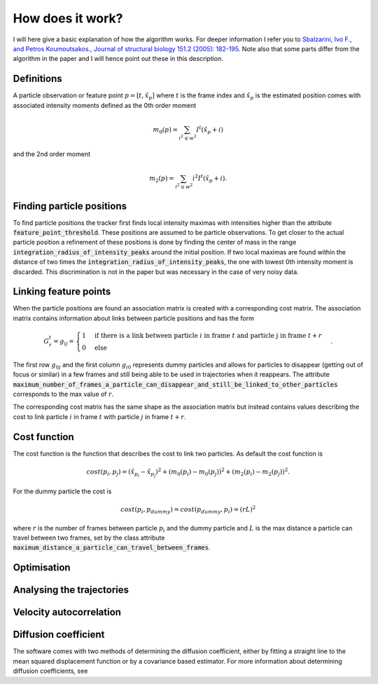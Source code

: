 How does it work?
=================

I will here give a basic explanation of how the algorithm works. For deeper information I refer you to
`Sbalzarini, Ivo F., and Petros Koumoutsakos., Journal of structural biology 151.2 (2005): 182-195.`__
Note also that some parts differ from the algorithm in the paper and I will hence point out these in this description.

__ https://www.sciencedirect.com/science/article/pii/S1047847705001267

Definitions
-----------
A particle observation or feature point :math:`p = [t,\hat{x_p}]` where :math:`t` is the frame index and :math:`\hat{x_p}` is the estimated position comes with associated
intensity moments defined as the 0th order moment

.. math::

    m_0(p) = \sum_{i^2 \leq w^2} I^t (\hat{x_p} + i)

and the 2nd order moment

.. math::

    m_2(p) = \sum_{i^2 \leq w^2} i^2 I^t (\hat{x_p} + i).


Finding particle positions
--------------------------

To find particle positions the tracker first finds local intensity maximas with intensities higher than the attribute :code:`feature_point_threshold`. These positions
are assumed to be particle observations. To get closer to the actual particle position a refinement of these positions is done by finding the center of mass in the range
:code:`integration_radius_of_intensity_peaks` around the initial position. If two local maximas are found within the distance of two times the :code:`integration_radius_of_intensity_peaks`,
the one with lowest 0th intensity moment is discarded. This discrimination is not in the paper but was necessary in the case of very noisy data.

Linking feature points
----------------------

When the particle positions are found an association matrix is created with a corresponding cost matrix. The association matrix contains information about
links between particle positions and has the form

.. math::

    G^{t}_{r} = g_{ij} = \begin{cases} 1 & \text{if there is a link between particle }i \text{ in frame } t \text{ and particle j in frame } t+r \\ 0 & \text{else} \end{cases}.

The first row :math:`g_{0j}` and the first column :math:`g_{i0}` represents dummy particles and allows for particles to disappear (getting out of focus or similar) in a few frames
and still being able to be used in trajectories when it reappears. The attribute :code:`maximum_number_of_frames_a_particle_can_disappear_and_still_be_linked_to_other_particles` corresponds
to the max value of :math:`r`.

The corresponding cost matrix has the same shape as the association matrix but instead contains values describing the cost to link particle :math:`i` in frame :math:`t` with particle
:math:`j` in frame :math:`t+r`.

Cost function
-------------

The cost function is the function that describes the cost to link two particles. As default the cost function is

.. math::

    cost(p_i,p_j) = (\hat{x_{p_i}} - \hat{x_{p_j}})^2 + (m_0(p_i) - m_0(p_j))^2 + (m_2(p_i) - m_2(p_j))^2.

For the dummy particle the cost is

.. math::
    cost(p_i,p_{dummy}) = cost(p_{dummy},p_i) = (rL)^2

where :math:`r` is the number of frames between particle :math:`p_i` and the dummy particle and :math:`L` is the max distance a particle can travel between two frames, set by the
class attribute :code:`maximum_distance_a_particle_can_travel_between_frames`.

Optimisation
------------

Analysing the trajectories
--------------------------

Velocity autocorrelation
------------------------

Diffusion coefficient
---------------------
The software comes with two methods of determining the diffusion coefficient, either by fitting a straight line to the mean squared displacement function or by a covariance
based estimator. For more information about determining diffusion coefficients, see
